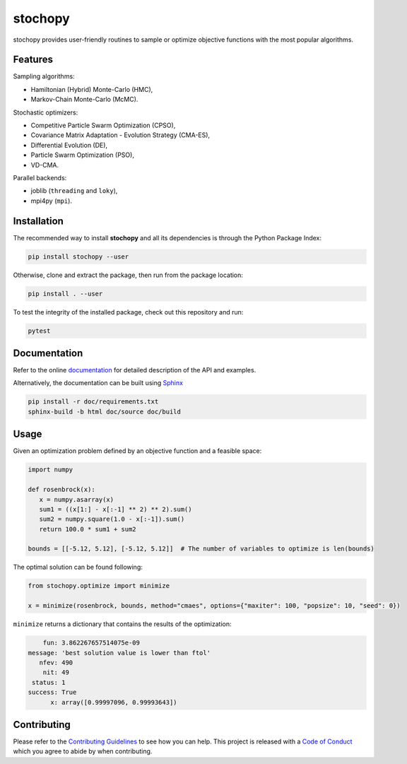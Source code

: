 stochopy
========

|License| |Stars| |Pyversions| |Version| |Downloads| |Code style: black| |Codacy Badge| |Codecov| |Build|

stochopy provides user-friendly routines to sample or optimize objective functions with the most popular algorithms.

Features
--------

Sampling algorithms:

-  Hamiltonian (Hybrid) Monte-Carlo (HMC),
-  Markov-Chain Monte-Carlo (McMC).

Stochastic optimizers:

-  Competitive Particle Swarm Optimization (CPSO),
-  Covariance Matrix Adaptation - Evolution Strategy (CMA-ES),
-  Differential Evolution (DE),
-  Particle Swarm Optimization (PSO),
-  VD-CMA.

Parallel backends:

- joblib (``threading`` and ``loky``),
- mpi4py (``mpi``).

Installation
------------

The recommended way to install **stochopy** and all its dependencies is through the Python Package Index:

.. code::

   pip install stochopy --user

Otherwise, clone and extract the package, then run from the package location:

.. code::

   pip install . --user

To test the integrity of the installed package, check out this repository and run:

.. code::

   pytest

Documentation
-------------

Refer to the online `documentation <https://keurfonluu.github.io/stochopy/>`__ for detailed description of the API and examples.

Alternatively, the documentation can be built using `Sphinx <https://www.sphinx-doc.org/en/master/>`__

.. code:: bash

   pip install -r doc/requirements.txt
   sphinx-build -b html doc/source doc/build

Usage
-----

Given an optimization problem defined by an objective function and a feasible space:

.. code-block:: python

   import numpy

   def rosenbrock(x):
      x = numpy.asarray(x)
      sum1 = ((x[1:] - x[:-1] ** 2) ** 2).sum()
      sum2 = numpy.square(1.0 - x[:-1]).sum()
      return 100.0 * sum1 + sum2

   bounds = [[-5.12, 5.12], [-5.12, 5.12]]  # The number of variables to optimize is len(bounds)

The optimal solution can be found following:

.. code-block:: python

   from stochopy.optimize import minimize

   x = minimize(rosenbrock, bounds, method="cmaes", options={"maxiter": 100, "popsize": 10, "seed": 0})

``minimize`` returns a dictionary that contains the results of the optimization:

.. code-block::

        fun: 3.862267657514075e-09
    message: 'best solution value is lower than ftol'
       nfev: 490
        nit: 49
     status: 1
    success: True
          x: array([0.99997096, 0.99993643])

Contributing
------------

Please refer to the `Contributing
Guidelines <https://github.com/keurfonluu/stochopy/blob/master/CONTRIBUTING.rst>`__ to see how you can help. This project is released with a `Code of Conduct <https://github.com/keurfonluu/stochopy/blob/master/CODE_OF_CONDUCT.rst>`__ which you agree to abide by when contributing.

.. |License| image:: https://img.shields.io/github/license/keurfonluu/stochopy
   :target: https://github.com/keurfonluu/stochopy/blob/master/LICENSE

.. |Stars| image:: https://img.shields.io/github/stars/keurfonluu/stochopy?logo=github
   :target: https://github.com/keurfonluu/stochopy

.. |Pyversions| image:: https://img.shields.io/pypi/pyversions/stochopy.svg?style=flat
   :target: https://pypi.org/pypi/stochopy/

.. |Version| image:: https://img.shields.io/pypi/v/stochopy.svg?style=flat
   :target: https://pypi.org/project/stochopy

.. |Downloads| image:: https://pepy.tech/badge/stochopy
   :target: https://pepy.tech/project/stochopy

.. |Code style: black| image:: https://img.shields.io/badge/code%20style-black-000000.svg?style=flat
   :target: https://github.com/psf/black

.. |Codacy Badge| image:: https://img.shields.io/codacy/grade/29b21d65d07e40219dcc9ad1c978cbeb.svg?style=flat
   :target: https://www.codacy.com/manual/keurfonluu/stochopy/dashboard?utm_source=github.com&amp;utm_medium=referral&amp;utm_content=keurfonluu/stochopy&amp;utm_campaign=Badge_Grade

.. |Codecov| image:: https://img.shields.io/codecov/c/github/keurfonluu/stochopy.svg?style=flat
   :target: https://codecov.io/gh/keurfonluu/stochopy

.. |Build| image:: https://img.shields.io/github/workflow/status/keurfonluu/stochopy/Python%20package
   :target: https://github.com/keurfonluu/stochopy